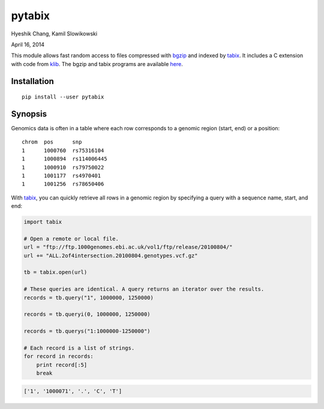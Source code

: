 pytabix
=======

Hyeshik Chang, Kamil Slowikowski

April 16, 2014

This module allows fast random access to files compressed with bgzip_ and
indexed by tabix_. It includes a C extension with code from klib_. The bgzip
and tabix programs are available here_.

Installation
------------

::

    pip install --user pytabix


Synopsis
--------

Genomics data is often in a table where each row corresponds to a genomic
region (start, end) or a position::

    chrom  pos      snp
    1      1000760  rs75316104
    1      1000894  rs114006445
    1      1000910  rs79750022
    1      1001177  rs4970401
    1      1001256  rs78650406

With tabix_, you can quickly retrieve all rows in a genomic region by
specifying a query with a sequence name, start, and end:

.. code:: python

    import tabix

    # Open a remote or local file.
    url = "ftp://ftp.1000genomes.ebi.ac.uk/vol1/ftp/release/20100804/"
    url += "ALL.2of4intersection.20100804.genotypes.vcf.gz"

    tb = tabix.open(url)

    # These queries are identical. A query returns an iterator over the results.
    records = tb.query("1", 1000000, 1250000)

    records = tb.queryi(0, 1000000, 1250000)

    records = tb.querys("1:1000000-1250000")

    # Each record is a list of strings.
    for record in records:
        print record[:5]
        break

.. code:: python

    ['1', '1000071', '.', 'C', 'T']


.. _bgzip: http://samtools.sourceforge.net/tabix.shtml
.. _tabix: http://samtools.sourceforge.net/tabix.shtml
.. _klib: https://github.com/jmarshall/klib
.. _here: http://sourceforge.net/projects/samtools/files/tabix/

